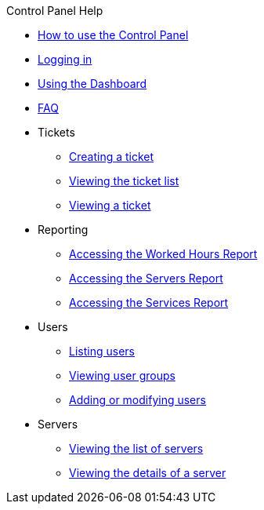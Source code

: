 .Control Panel Help
* xref:index.adoc[How to use the Control Panel]
* xref:login.adoc[Logging in]
* xref:dashboard.adoc[Using the Dashboard]
* xref:faq.adoc[FAQ]

* Tickets
** xref:tickets_edit.adoc[Creating a ticket]
** xref:tickets_list.adoc[Viewing the ticket list]
** xref:tickets_detail.adoc[Viewing a ticket]

* Reporting
** xref:reporting_hours.adoc[Accessing the Worked Hours Report]
** xref:reporting_servers.adoc[Accessing the Servers Report]
** xref:reporting_services.adoc[Accessing the Services Report]

* Users
** xref:users_list.adoc[Listing users]
** xref:users_groups.adoc[Viewing user groups]
** xref:users_edit.adoc[Adding or modifying users]

* Servers
** xref:server_list.adoc[Viewing the list of servers]
** xref:server_details.adoc[Viewing the details of a server]
